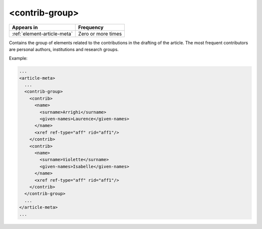 .. _element-contrib-group:

<contrib-group>
===============

+------------------------------+--------------------+
| Appears in                   | Frequency          |
+==============================+====================+
| :ref:`element-article-meta`  | Zero or more times |
+------------------------------+--------------------+

Contains the group of elements related to the contributions in the drafting of the article. The most frequent contributors are personal authors, institutions and research groups.

Example:

.. code-block:: xml

    ...
    <article-meta>
      ...
      <contrib-group>
        <contrib>
          <name>
            <surname>Arrighi</surname>
            <given-names>Laurence</given-names>
          </name>
          <xref ref-type="aff" rid="aff1"/>
        </contrib>
        <contrib>
          <name>
            <surname>Violette</surname>
            <given-names>Isabelle</given-names>
          </name>
          <xref ref-type="aff" rid="aff1"/>
        </contrib>
      </contrib-group>
      ...
    </article-meta>
    ...
